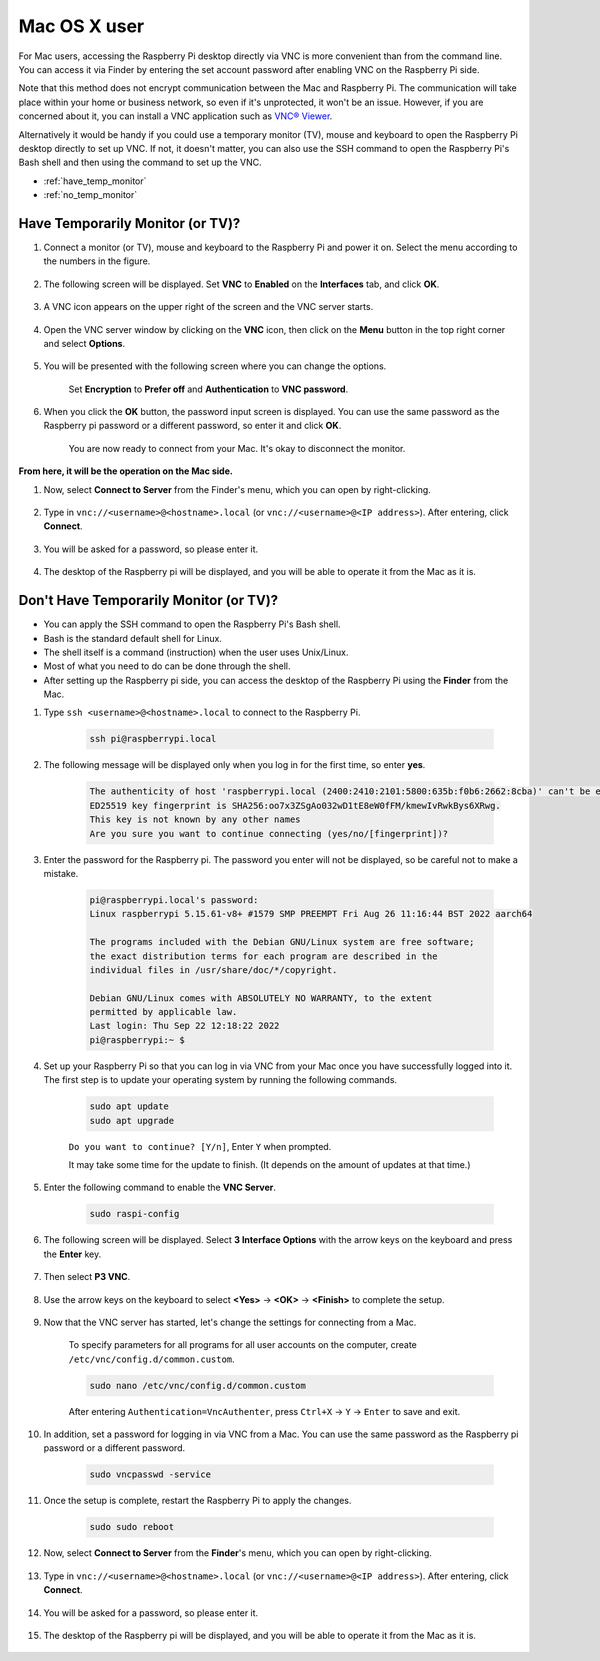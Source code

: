 
Mac OS X user
==========================

For Mac users, accessing the Raspberry Pi desktop directly via VNC is more convenient than from the command line. You can access it via Finder by entering the set account password after enabling VNC on the Raspberry Pi side.

Note that this method does not encrypt communication between the Mac and Raspberry Pi. 
The communication will take place within your home or business network, so even if it's unprotected, it won't be an issue. 
However, if you are concerned about it, you can install a VNC application such as `VNC® Viewer <https://www.realvnc.com/en/connect/download/viewer/>`_.

Alternatively it would be handy if you could use a temporary monitor (TV), mouse and keyboard to open the Raspberry Pi desktop directly to set up VNC. 
If not, it doesn't matter, you can also use the SSH command to open the Raspberry Pi's Bash shell and then using the command to set up the VNC.


* :ref:`have_temp_monitor`
* :ref:`no_temp_monitor`


.. _have_temp_monitor:

Have Temporarily Monitor (or TV)?
---------------------------------------------------------------------

#. Connect a monitor (or TV), mouse and keyboard to the Raspberry Pi and power it on. Select the menu according to the numbers in the figure.


    .. image:: img/mac_vnc1.png
        :align: center

#. The following screen will be displayed. Set **VNC** to **Enabled** on the **Interfaces** tab, and click **OK**.

    .. image:: img/mac_vnc2.png
        :align: center


#. A VNC icon appears on the upper right of the screen and the VNC server starts.

    .. image:: img/mac_vnc3.png
        :align: center


#. Open the VNC server window by clicking on the **VNC** icon, then click on the **Menu** button in the top right corner and select **Options**.

    .. image:: img/mac_vnc4.png
        :align: center

#. You will be presented with the following screen where you can change the options.

    .. image:: img/mac_vnc5.png
        :align: center

    Set **Encryption** to **Prefer off** and **Authentication** to **VNC password**. 
    
#. When you click the **OK** button, the password input screen is displayed. You can use the same password as the Raspberry pi password or a different password, so enter it and click **OK**. 

    .. image:: img/mac_vnc16.png
        :align: center

    You are now ready to connect from your Mac. It's okay to disconnect the monitor.

**From here, it will be the operation on the Mac side.**

#. Now, select **Connect to Server** from the Finder's menu, which you can open by right-clicking.

    .. image:: img/mac_vnc10.png
        :align: center

#. Type in ``vnc://<username>@<hostname>.local`` (or ``vnc://<username>@<IP address>``). After entering, click **Connect**.

        .. image:: img/mac_vnc11.png
            :align: center


#. You will be asked for a password, so please enter it.

        .. image:: img/mac_vnc12.png
            :align: center

#. The desktop of the Raspberry pi will be displayed, and you will be able to operate it from the Mac as it is.

        .. image:: img/mac_vnc13.png
            :align: center

.. _no_temp_monitor:

Don't Have Temporarily Monitor (or TV)?
---------------------------------------------------------------------------

* You can apply the SSH command to open the Raspberry Pi's Bash shell.
* Bash is the standard default shell for Linux.
* The shell itself is a command (instruction) when the user uses Unix/Linux.
* Most of what you need to do can be done through the shell.
* After setting up the Raspberry pi side, you can access the desktop of the Raspberry Pi using the **Finder** from the Mac.


#. Type ``ssh <username>@<hostname>.local`` to connect to the Raspberry Pi.


    .. code-block::

        ssh pi@raspberrypi.local


    .. image:: img/mac_vnc14.png


#. The following message will be displayed only when you log in for the first time, so enter **yes**.

    .. code-block::

        The authenticity of host 'raspberrypi.local (2400:2410:2101:5800:635b:f0b6:2662:8cba)' can't be established.
        ED25519 key fingerprint is SHA256:oo7x3ZSgAo032wD1tE8eW0fFM/kmewIvRwkBys6XRwg.
        This key is not known by any other names
        Are you sure you want to continue connecting (yes/no/[fingerprint])?


#. Enter the password for the Raspberry pi. The password you enter will not be displayed, so be careful not to make a mistake.

    .. code-block::

        pi@raspberrypi.local's password: 
        Linux raspberrypi 5.15.61-v8+ #1579 SMP PREEMPT Fri Aug 26 11:16:44 BST 2022 aarch64

        The programs included with the Debian GNU/Linux system are free software;
        the exact distribution terms for each program are described in the
        individual files in /usr/share/doc/*/copyright.

        Debian GNU/Linux comes with ABSOLUTELY NO WARRANTY, to the extent
        permitted by applicable law.
        Last login: Thu Sep 22 12:18:22 2022
        pi@raspberrypi:~ $ 


    

#. Set up your Raspberry Pi so that you can log in via VNC from your Mac once you have successfully logged into it. The first step is to update your operating system by running the following commands.

    .. code-block::

        sudo apt update
        sudo apt upgrade


    ``Do you want to continue? [Y/n]``, Enter ``Y`` when prompted.

    It may take some time for the update to finish. (It depends on the amount of updates at that time.)


#. Enter the following command to enable the **VNC Server**.

    .. code-block::

        sudo raspi-config

#. The following screen will be displayed. Select **3 Interface Options** with the arrow keys on the keyboard and press the **Enter** key.

    .. image:: img/image282.png
        :align: center

#. Then select **P3 VNC**.

    .. image:: img/image288.png
        :align: center

#. Use the arrow keys on the keyboard to select **<Yes>** -> **<OK>** -> **<Finish>** to complete the setup.

    .. image:: img/mac_vnc8.png
        :align: center


#. Now that the VNC server has started, let's change the settings for connecting from a Mac.

    To specify parameters for all programs for all user accounts on the computer, create ``/etc/vnc/config.d/common.custom``.

    .. code-block::

        sudo nano /etc/vnc/config.d/common.custom

    After entering ``Authentication=VncAuthenter``, press ``Ctrl+X`` -> ``Y`` -> ``Enter`` to save and exit.

    .. image:: img/mac_vnc15.png
        :align: center

#. In addition, set a password for logging in via VNC from a Mac. You can use the same password as the Raspberry pi password or a different password. 


    .. code-block::

        sudo vncpasswd -service


#. Once the setup is complete, restart the Raspberry Pi to apply the changes.

    .. code-block::

        sudo sudo reboot

#. Now, select **Connect to Server** from the **Finder**'s menu, which you can open by right-clicking.

    .. image:: img/mac_vnc10.png
        :align: center

#. Type in ``vnc://<username>@<hostname>.local`` (or ``vnc://<username>@<IP address>``). After entering, click **Connect**.

        .. image:: img/mac_vnc11.png
            :align: center


#. You will be asked for a password, so please enter it.

        .. image:: img/mac_vnc12.png
            :align: center

#. The desktop of the Raspberry pi will be displayed, and you will be able to operate it from the Mac as it is.

        .. image:: img/mac_vnc13.png
            :align: center
